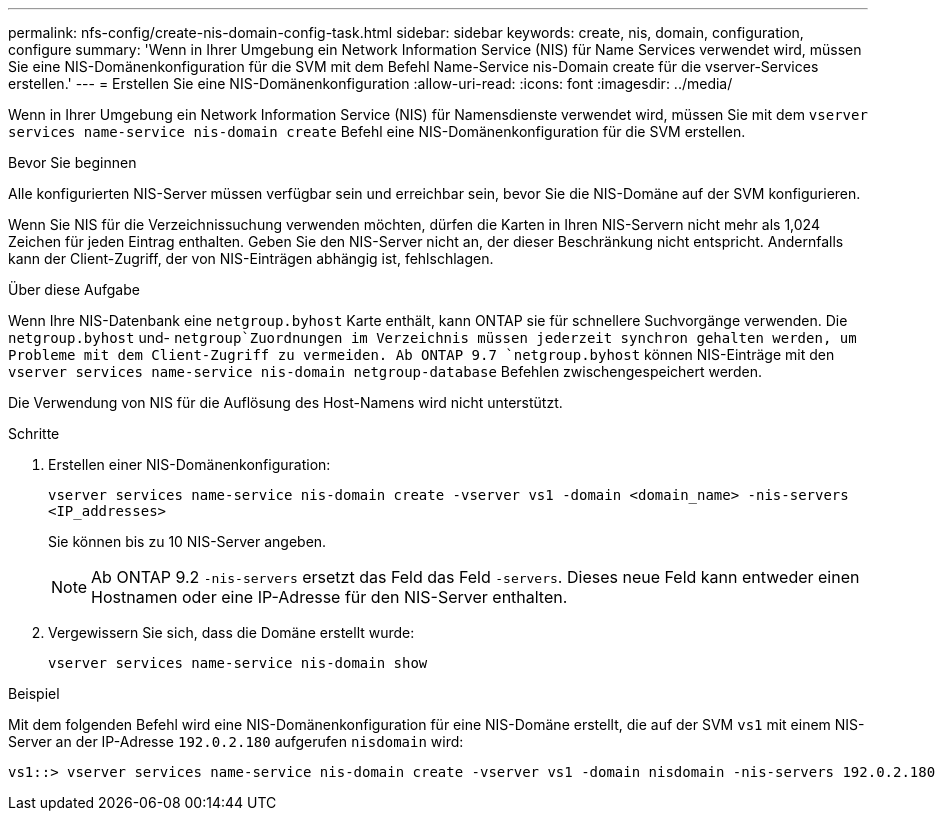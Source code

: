 ---
permalink: nfs-config/create-nis-domain-config-task.html 
sidebar: sidebar 
keywords: create, nis, domain, configuration, configure 
summary: 'Wenn in Ihrer Umgebung ein Network Information Service (NIS) für Name Services verwendet wird, müssen Sie eine NIS-Domänenkonfiguration für die SVM mit dem Befehl Name-Service nis-Domain create für die vserver-Services erstellen.' 
---
= Erstellen Sie eine NIS-Domänenkonfiguration
:allow-uri-read: 
:icons: font
:imagesdir: ../media/


[role="lead"]
Wenn in Ihrer Umgebung ein Network Information Service (NIS) für Namensdienste verwendet wird, müssen Sie mit dem `vserver services name-service nis-domain create` Befehl eine NIS-Domänenkonfiguration für die SVM erstellen.

.Bevor Sie beginnen
Alle konfigurierten NIS-Server müssen verfügbar sein und erreichbar sein, bevor Sie die NIS-Domäne auf der SVM konfigurieren.

Wenn Sie NIS für die Verzeichnissuchung verwenden möchten, dürfen die Karten in Ihren NIS-Servern nicht mehr als 1,024 Zeichen für jeden Eintrag enthalten. Geben Sie den NIS-Server nicht an, der dieser Beschränkung nicht entspricht. Andernfalls kann der Client-Zugriff, der von NIS-Einträgen abhängig ist, fehlschlagen.

.Über diese Aufgabe
Wenn Ihre NIS-Datenbank eine `netgroup.byhost` Karte enthält, kann ONTAP sie für schnellere Suchvorgänge verwenden. Die `netgroup.byhost` und- `netgroup`Zuordnungen im Verzeichnis müssen jederzeit synchron gehalten werden, um Probleme mit dem Client-Zugriff zu vermeiden. Ab ONTAP 9.7 `netgroup.byhost` können NIS-Einträge mit den `vserver services name-service nis-domain netgroup-database` Befehlen zwischengespeichert werden.

Die Verwendung von NIS für die Auflösung des Host-Namens wird nicht unterstützt.

.Schritte
. Erstellen einer NIS-Domänenkonfiguration:
+
`vserver services name-service nis-domain create -vserver vs1 -domain <domain_name> -nis-servers <IP_addresses>`

+
Sie können bis zu 10 NIS-Server angeben.

+
[NOTE]
====
Ab ONTAP 9.2 `-nis-servers` ersetzt das Feld das Feld `-servers`. Dieses neue Feld kann entweder einen Hostnamen oder eine IP-Adresse für den NIS-Server enthalten.

====
. Vergewissern Sie sich, dass die Domäne erstellt wurde:
+
`vserver services name-service nis-domain show`



.Beispiel
Mit dem folgenden Befehl wird eine NIS-Domänenkonfiguration für eine NIS-Domäne erstellt, die auf der SVM `vs1` mit einem NIS-Server an der IP-Adresse `192.0.2.180` aufgerufen `nisdomain` wird:

[listing]
----
vs1::> vserver services name-service nis-domain create -vserver vs1 -domain nisdomain -nis-servers 192.0.2.180
----